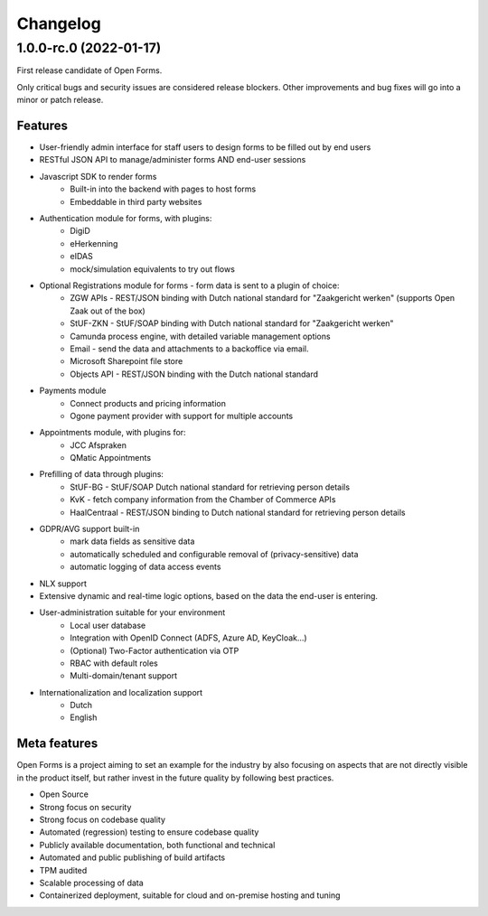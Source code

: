 =========
Changelog
=========


1.0.0-rc.0 (2022-01-17)
=======================

First release candidate of Open Forms.

Only critical bugs and security issues are considered release blockers. Other
improvements and bug fixes will go into a minor or patch release.

Features
--------

* User-friendly admin interface for staff users to design forms to be filled out by
  end users
* RESTful JSON API to manage/administer forms AND end-user sessions
* Javascript SDK to render forms
    - Built-in into the backend with pages to host forms
    - Embeddable in third party websites
* Authentication module for forms, with plugins:
    - DigiD
    - eHerkenning
    - eIDAS
    - mock/simulation equivalents to try out flows
* Optional Registrations module for forms - form data is sent to a plugin of choice:
    - ZGW APIs - REST/JSON binding with Dutch national standard for "Zaakgericht werken"
      (supports Open Zaak out of the box)
    - StUF-ZKN - StUF/SOAP binding with Dutch national standard for "Zaakgericht werken"
    - Camunda process engine, with detailed variable management options
    - Email - send the data and attachments to a backoffice via email.
    - Microsoft Sharepoint file store
    - Objects API - REST/JSON binding with the Dutch national standard
* Payments module
    - Connect products and pricing information
    - Ogone payment provider with support for multiple accounts
* Appointments module, with plugins for:
    - JCC Afspraken
    - QMatic Appointments
* Prefilling of data through plugins:
    - StUF-BG - StUF/SOAP Dutch national standard for retrieving person details
    - KvK - fetch company information from the Chamber of Commerce APIs
    - HaalCentraal - REST/JSON binding to Dutch national standard for retrieving person details
* GDPR/AVG support built-in
    - mark data fields as sensitive data
    - automatically scheduled and configurable removal of (privacy-sensitive) data
    - automatic logging of data access events
* NLX support
* Extensive dynamic and real-time logic options, based on the data the end-user is
  entering.
* User-administration suitable for your environment
    - Local user database
    - Integration with OpenID Connect (ADFS, Azure AD, KeyCloak...)
    - (Optional) Two-Factor authentication via OTP
    - RBAC with default roles
    - Multi-domain/tenant support
* Internationalization and localization support
    - Dutch
    - English

Meta features
-------------

Open Forms is a project aiming to set an example for the industry by also focusing
on aspects that are not directly visible in the product itself, but rather invest
in the future quality by following best practices.

* Open Source
* Strong focus on security
* Strong focus on codebase quality
* Automated (regression) testing to ensure codebase quality
* Publicly available documentation, both functional and technical
* Automated and public publishing of build artifacts
* TPM audited
* Scalable processing of data
* Containerized deployment, suitable for cloud and on-premise hosting and tuning
